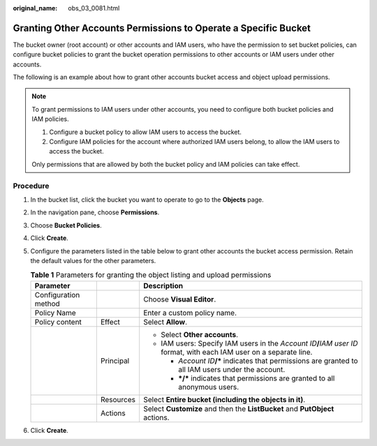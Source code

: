 :original_name: obs_03_0081.html

.. _obs_03_0081:

Granting Other Accounts Permissions to Operate a Specific Bucket
================================================================

The bucket owner (root account) or other accounts and IAM users, who have the permission to set bucket policies, can configure bucket policies to grant the bucket operation permissions to other accounts or IAM users under other accounts.

The following is an example about how to grant other accounts bucket access and object upload permissions.

.. note::

   To grant permissions to IAM users under other accounts, you need to configure both bucket policies and IAM policies.

   #. Configure a bucket policy to allow IAM users to access the bucket.
   #. Configure IAM policies for the account where authorized IAM users belong, to allow the IAM users to access the bucket.

   Only permissions that are allowed by both the bucket policy and IAM policies can take effect.

Procedure
---------

#. In the bucket list, click the bucket you want to operate to go to the **Objects** page.
#. In the navigation pane, choose **Permissions**.
#. Choose **Bucket Policies**.
#. Click **Create**.
#. Configure the parameters listed in the table below to grant other accounts the bucket access permission. Retain the default values for the other parameters.

   .. table:: **Table 1** Parameters for granting the object listing and upload permissions

      +-----------------------+-----------------------+--------------------------------------------------------------------------------------------------------------------------+
      | Parameter             |                       | Description                                                                                                              |
      +=======================+=======================+==========================================================================================================================+
      | Configuration method  |                       | Choose **Visual Editor**.                                                                                                |
      +-----------------------+-----------------------+--------------------------------------------------------------------------------------------------------------------------+
      | Policy Name           |                       | Enter a custom policy name.                                                                                              |
      +-----------------------+-----------------------+--------------------------------------------------------------------------------------------------------------------------+
      | Policy content        | Effect                | Select **Allow**.                                                                                                        |
      +-----------------------+-----------------------+--------------------------------------------------------------------------------------------------------------------------+
      |                       | Principal             | -  Select **Other accounts**.                                                                                            |
      |                       |                       | -  IAM users: Specify IAM users in the *Account ID*\ **/**\ *IAM user ID* format, with each IAM user on a separate line. |
      |                       |                       |                                                                                                                          |
      |                       |                       |    -  *Account ID*\ **/\*** indicates that permissions are granted to all IAM users under the account.                   |
      |                       |                       |    -  **\*/\*** indicates that permissions are granted to all anonymous users.                                           |
      +-----------------------+-----------------------+--------------------------------------------------------------------------------------------------------------------------+
      |                       | Resources             | Select **Entire bucket (including the objects in it)**.                                                                  |
      +-----------------------+-----------------------+--------------------------------------------------------------------------------------------------------------------------+
      |                       | Actions               | Select **Customize** and then the **ListBucket** and **PutObject** actions.                                              |
      +-----------------------+-----------------------+--------------------------------------------------------------------------------------------------------------------------+

#. Click **Create**.
